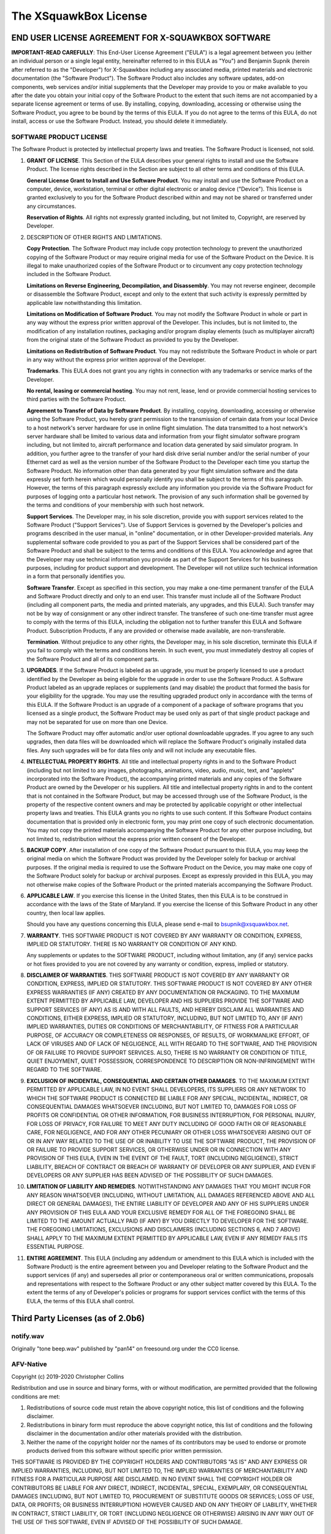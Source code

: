 .. highlight:: none

The XSquawkBox License
**********************

END USER LICENSE AGREEMENT FOR X-SQUAWKBOX SOFTWARE
===================================================

**IMPORTANT-READ CAREFULLY**: This End-User License Agreement ("EULA") is a 
legal agreement between you (either an individual person or a single legal 
entity, hereinafter referred to in this EULA as "You") and Benjamin Supnik 
(herein after referred to as the "Developer") for X-Squawkbox including any 
associated media, printed materials and electronic documentation (the "Software 
Product").  The Software Product also includes any software updates, add-on 
components, web services and/or initial supplements that the Developer may 
provide to you or make available to you after the date you obtain your initial 
copy of the Software Product to the extent that such items are not accompanied 
by a separate license agreement or terms of use.  By installing, copying, 
downloading, accessing or otherwise using the Software Product, you agree to be 
bound by the terms of this EULA.  If you do not agree to the terms of this 
EULA, do not install, access or use the Software Product.  Instead, you should 
delete it immediately. 

SOFTWARE PRODUCT LICENSE
------------------------

The Software Product is protected by intellectual property laws and treaties.  
The Software Product is licensed, not sold.

1. **GRANT OF LICENSE**.  This Section of the EULA describes your general rights
   to install and use the Software Product.  The license rights described in the
   Section are subject to all other terms and conditions of this EULA.

   **General License Grant to Install and Use Software Product**.  You may 
   install and use the Software Product on a computer, device, workstation, 
   terminal or other digital electronic or analog device ("Device").  This 
   license is granted exclusively to you for the Software Product described 
   within and may not be shared or transferred under any circumstances.

   **Reservation of Rights**.  All rights not expressly granted including, but
   not limited to, Copyright, are reserved by Developer.

2. DESCRIPTION OF OTHER RIGHTS AND LIMITATIONS.

   **Copy Protection**.  The Software Product may include copy protection 
   technology to prevent the unauthorized copying of the Software Product or may
   require original media for use of the Software Product on the Device.  It is
   illegal to make unauthorized copies of the Software Product or to circumvent
   any copy protection technology included in the Software Product.

   **Limitations on Reverse Engineering, Decompilation, and Disassembly**.  You
   may not reverse engineer, decompile or disassemble the Software Product,
   except and only to the extent that such activity is expressly permitted by
   applicable law notwithstanding this limitation.

   **Limitations on Modification of Software Product**.  You may not modify the 
   Software Product in whole or part in any way without the express prior written 
   approval of the Developer.  This includes, but is not limited to, the 
   modification of any installation routines, packaging and/or program display 
   elements (such as multiplayer aircraft) from the original state of the Software 
   Product as provided to you by the Developer.

   **Limitations on Redistribution of Software Product**.  You may not 
   redistribute the Software Product in whole or part in any way without the
   express prior written approval of the Developer.

   **Trademarks**.  This EULA does not grant you any rights in connection with
   any trademarks or service marks of the Developer. 

   **No rental, leasing or commercial hosting**.  You may not rent, lease, lend
   or provide commercial hosting services to third parties with the Software
   Product.

   **Agreement to Transfer of Data by Software Product**.  By installing, 
   copying, downloading, accessing or otherwise using the Software Product, you
   hereby grant permission to the transmission of certain data from your local
   Device to a host network's server hardware for use in online flight 
   simulation.  The data transmitted to a host network's server hardware shall
   be limited to various data and information from your flight simulator
   software program including, but not limited to, aircraft performance and
   location data generated by said simulator program.  In addition, you further
   agree to the transfer of your hard disk drive serial number and/or the serial
   number of your Ethernet card as well as the version number of the Software
   Product to the Developer each time you startup the Software Product.  No
   information other than data generated by your flight simulation software and
   the data expressly set forth herein which would personally identify you shall
   be subject to the terms of this paragraph.  However, the terms of this
   paragraph expressly exclude any information you provide via the Software
   Product for purposes of logging onto a particular host network.  The
   provision of any such information shall be governed by the terms and
   conditions of your membership with such host network.

   **Support Services**.  The Developer may, in his sole discretion, provide you
   with support services related to the Software Product ("Support Services").
   Use of Support Services is governed by the Developer's policies and programs
   described in the user manual, in "online" documentation, or in other
   Developer-provided materials.  Any supplemental software code provided to you
   as part of the Support Services shall be considered part of the Software
   Product and shall be subject to the terms and conditions of this EULA.  You
   acknowledge and agree that the Developer may use technical information you
   provide as part of the Support Services for his business purposes, including
   for product support and development.  The Developer will not utilize such
   technical information in a form that personally identifies you.  

   **Software Transfer**.  Except as specified in this section, you may make a
   one-time permanent transfer of the EULA and Software Product directly and
   only to an end user.  This transfer must include all of the Software Product
   (including all component parts, the media and printed materials, any 
   upgrades, and this EULA).  Such transfer may not be by way of consignment or
   any other indirect transfer.  The transferee of such one-time transfer must
   agree to comply with the terms of this EULA, including the obligation not to
   further transfer this EULA and Software Product.  Subscription Products, if
   any are provided or otherwise made available, are non-transferable.

   **Termination**. Without prejudice to any other rights, the Developer may,
   in his sole discretion, terminate this EULA if you fail to comply with the
   terms and conditions herein.  In such event, you must immediately destroy all
   copies of the Software Product and all of its component parts.

3. **UPGRADES**.  If the Software Product is labeled as an upgrade, you must be 
   properly licensed to use a product identified by the Developer as being 
   eligible for the upgrade in order to use the Software Product.  A Software 
   Product labeled as an upgrade replaces or supplements (and may disable) the 
   product that formed the basis for your eligibility for the upgrade.  You may 
   use the resulting upgraded product only in accordance with the terms of this 
   EULA.  If the Software Product is an upgrade of a component of a package of 
   software programs that you licensed as a single product, the Software Product 
   may be used only as part of that single product package and may not be 
   separated for use on more than one Device.

   The Software Product may offer automatic and/or user optional downloadable 
   upgrades.  If you agree to any such upgrades, then data files will be 
   downloaded which will replace the Software Product's originally installed
   data files.  Any such upgrades will be for data files only and will not
   include any executable files.

4. **INTELLECTUAL PROPERTY RIGHTS**.  All title and intellectual property rights
   in and to the Software Product (including but not limited to any images, 
   photographs, animations, video, audio, music, text, and "applets"
   incorporated into the Software Product), the accompanying printed materials
   and any copies of the Software Product are owned by the Developer or his 
   suppliers.  All title and intellectual property rights in and to the content
   that is not contained in the Software Product, but may be accessed through
   use of the Software Product, is the property of the respective content owners
   and may be protected by applicable copyright or other intellectual property
   laws and treaties.  This EULA grants you no rights to use such content.  If
   this Software Product contains documentation that is provided only in
   electronic form, you may print one copy of such electronic documentation.
   You may not copy the printed materials accompanying the Software Product for
   any other purpose including, but not limited to, redistribution without the
   express prior written consent of the Developer.

5. **BACKUP COPY**.  After installation of one copy of the Software Product 
   pursuant to this EULA, you may keep the original media on which the Software 
   Product was provided by the Developer solely for backup or archival purposes.  
   If the original media is required to use the Software Product on the Device, 
   you may make one copy of the Software Product solely for backup or archival 
   purposes.  Except as expressly provided in this EULA, you may not otherwise 
   make copies of the Software Product or the printed materials accompanying the 
   Software Product.

6. **APPLICABLE LAW**.  If you exercise this license in the United States, then 
   this EULA is to be construed in accordance with the laws of the State of 
   Maryland.  If you exercise the license of this Software Product in any other 
   country, then local law applies.

   Should you have any questions concerning this EULA, please send e-mail to 
   bsupnik@xsquawkbox.net.

7. **WARRANTY**.  THIS SOFTWARE PRODUCT IS NOT COVERED BY ANY WARRANTY OR 
   CONDITION, EXPRESS, IMPLIED OR STATUTORY.  THERE IS NO WARRANTY OR CONDITION
   OF ANY KIND.

   Any supplements or updates to the SOFTWARE PRODUCT, including without 
   limitation, any (if any) service packs or hot fixes provided to you are not 
   covered by any warranty or condition, express, implied or statutory.

8. **DISCLAIMER OF WARRANTIES**. THIS SOFTWARE PRODUCT IS NOT COVERED BY ANY 
   WARRANTY OR CONDITION, EXPRESS, IMPLIED OR STATUTORY. THIS SOFTWARE PRODUCT
   IS NOT COVERED BY ANY OTHER EXPRESS WARRANTIES (IF ANY) CREATED BY ANY
   DOCUMENTATION OR PACKAGING. TO THE MAXIMUM EXTENT PERMITTED BY APPLICABLE
   LAW, DEVELOPER AND HIS SUPPLIERS PROVIDE THE SOFTWARE AND SUPPORT SERVICES
   (IF ANY) AS IS AND WITH ALL FAULTS, AND HEREBY DISCLAIM ALL WARRANTIES AND
   CONDITIONS, EITHER EXPRESS, IMPLIED OR STATUTORY, INCLUDING, BUT NOT LIMITED
   TO, ANY (IF ANY) IMPLIED WARRANTIES, DUTIES OR CONDITIONS OF MERCHANTABILITY,
   OF FITNESS FOR A PARTICULAR PURPOSE, OF ACCURACY OR COMPLETENESS OR
   RESPONSES, OF RESULTS, OF WORKMANLIKE EFFORT, OF LACK OF VIRUSES AND OF LACK
   OF NEGLIGENCE, ALL WITH REGARD TO THE SOFTWARE, AND THE PROVISION OF OR 
   FAILURE TO PROVIDE SUPPORT SERVICES. ALSO, THERE IS NO WARRANTY OR CONDITION
   OF TITLE, QUIET ENJOYMENT, QUIET POSSESSION, CORRESPONDENCE TO DESCRIPTION OR
   NON-INFRINGEMENT WITH REGARD TO THE SOFTWARE.

9. **EXCLUSION OF INCIDENTAL, CONSEQUENTIAL AND CERTAIN OTHER DAMAGES**. TO THE
   MAXIMUM EXTENT PERMITTED BY APPLICABLE LAW, IN NO EVENT SHALL DEVELOPERS, ITS
   SUPPLIERS OR ANY NETWORK TO WHICH THE SOFTWARE PRODUCT IS CONNECTED BE LIABLE
   FOR ANY SPECIAL, INCIDENTAL, INDIRECT, OR CONSEQUENTIAL DAMAGES WHATSOEVER
   (INCLUDING, BUT NOT LIMITED TO, DAMAGES FOR LOSS OF PROFITS OR CONFIDENTIAL
   OR OTHER INFORMATION, FOR BUSINESS INTERRUPTION, FOR PERSONAL INJURY, FOR
   LOSS OF PRIVACY, FOR FAILURE TO MEET ANY DUTY INCLUDING OF GOOD FAITH OR OF
   REASONABLE CARE, FOR NEGLIGENCE, AND FOR ANY OTHER PECUNIARY OR OTHER LOSS
   WHATSOEVER) ARISING OUT OF OR IN ANY WAY RELATED TO THE USE OF OR INABILITY
   TO USE THE SOFTWARE PRODUCT, THE PROVISION OF OR FAILURE TO PROVIDE SUPPORT
   SERVICES, OR OTHERWISE UNDER OR IN CONNECTION WITH ANY PROVISION OF THIS
   EULA, EVEN IN THE EVENT OF THE FAULT, TORT (INCLUDING NEGLIGENCE), STRICT
   LIABILITY, BREACH OF CONTRACT OR BREACH OF WARRANTY OF DEVELOPER OR ANY
   SUPPLIER, AND EVEN IF DEVELOPERS OR ANY SUPPLIER HAS BEEN ADVISED OF THE
   POSSIBILITY OF SUCH DAMAGES.

10. **LIMITATION OF LIABILITY AND REMEDIES**. NOTWITHSTANDING ANY DAMAGES THAT
    YOU MIGHT INCUR FOR ANY REASON WHATSOEVER (INCLUDING, WITHOUT LIMITATION,
    ALL DAMAGES REFERENCED ABOVE AND ALL DIRECT OR GENERAL DAMAGES), THE ENTIRE
    LIABILITY OF DEVELOPER AND ANY OF HIS SUPPLIERS UNDER ANY PROVISION OF THIS 
    EULA AND YOUR EXCLUSIVE REMEDY FOR ALL OF THE FOREGOING SHALL BE LIMITED TO 
    THE AMOUNT ACTUALLY PAID (IF ANY) BY YOU DIRECTLY TO DEVELOPER FOR THE 
    SOFTWARE. THE FOREGOING LIMITATIONS, EXCLUSIONS AND DISCLAIMERS (INCLUDING 
    SECTIONS 6, AND 7 ABOVE) SHALL APPLY TO THE MAXIMUM EXTENT PERMITTED BY 
    APPLICABLE LAW, EVEN IF ANY REMEDY FAILS ITS ESSENTIAL PURPOSE.

11. **ENTIRE AGREEMENT**. This EULA (including any addendum or amendment to this 
    EULA which is included with the Software Product) is the entire agreement 
    between you and Developer relating to the Software Product and the support 
    services (if any) and supersedes all prior or contemporaneous oral or 
    written communications, proposals and representations with respect to the
    Software Product or any other subject matter covered by this EULA.  To the
    extent the terms of any of Developer's policies or programs for support
    services conflict with the terms of this EULA, the terms of this EULA shall
    control.

Third Party Licenses (as of 2.0b6)
==================================

notify.wav
----------
Originally "tone beep.wav" published by "pan14" on freesound.org
under the CC0 license.

AFV-Native
----------
Copyright (c) 2019-2020 Christopher Collins

Redistribution and use in source and binary forms, with or without
modification, are permitted provided that the following conditions are met:

1. Redistributions of source code must retain the above copyright notice,
   this list of conditions and the following disclaimer.

2. Redistributions in binary form must reproduce the above copyright notice,
   this list of conditions and the following disclaimer in the documentation
   and/or other materials provided with the distribution.

3. Neither the name of the copyright holder nor the names of its contributors
   may be used to endorse or promote products derived from this software
   without specific prior written permission.

THIS SOFTWARE IS PROVIDED BY THE COPYRIGHT HOLDERS AND CONTRIBUTORS "AS IS"
AND ANY EXPRESS OR IMPLIED WARRANTIES, INCLUDING, BUT NOT LIMITED TO, THE
IMPLIED WARRANTIES OF MERCHANTABILITY AND FITNESS FOR A PARTICULAR PURPOSE ARE
DISCLAIMED. IN NO EVENT SHALL THE COPYRIGHT HOLDER OR CONTRIBUTORS BE LIABLE
FOR ANY DIRECT, INDIRECT, INCIDENTAL, SPECIAL, EXEMPLARY, OR CONSEQUENTIAL
DAMAGES (INCLUDING, BUT NOT LIMITED TO, PROCUREMENT OF SUBSTITUTE GOODS OR
SERVICES; LOSS OF USE, DATA, OR PROFITS; OR BUSINESS INTERRUPTION) HOWEVER
CAUSED AND ON ANY THEORY OF LIABILITY, WHETHER IN CONTRACT, STRICT LIABILITY,
OR TORT (INCLUDING NEGLIGENCE OR OTHERWISE) ARISING IN ANY WAY OUT OF THE USE
OF THIS SOFTWARE, EVEN IF ADVISED OF THE POSSIBILITY OF SUCH DAMAGE.

xplanemp
--------

Copyright (c) 2006-2013, Ben Supnik and Chris Serio

Copyright (c) 2015-2018, Christopher Collins

Copyright (c) 2016-2018, Roland Winklmeier & Matthew Sutcliffe

Permission is hereby granted, free of charge, to any person obtaining a
copy of this software and associated documentation files (the "Software"),
to deal in the Software without restriction, including without limitation
the rights to use, copy, modify, merge, publish, distribute, sublicense,
and/or sell copies of the Software, and to permit persons to whom the
Software is furnished to do so, subject to the following conditions:

The above copyright notices and this permission notice shall be included in
all copies or substantial portions of the Software.

THE SOFTWARE IS PROVIDED "AS IS", WITHOUT WARRANTY OF ANY KIND, EXPRESS OR
IMPLIED, INCLUDING BUT NOT LIMITED TO THE WARRANTIES OF MERCHANTABILITY,
FITNESS FOR A PARTICULAR PURPOSE AND NONINFRINGEMENT. IN NO EVENT SHALL THE
AUTHORS OR COPYRIGHT HOLDERS BE LIABLE FOR ANY CLAIM, DAMAGES OR OTHER
LIABILITY, WHETHER IN AN ACTION OF CONTRACT, TORT OR OTHERWISE, ARISING FROM,
OUT OF OR IN CONNECTION WITH THE SOFTWARE OR THE USE OR OTHER DEALINGS IN
THE SOFTWARE.

msgpack-c
---------
Boost Software License - Version 1.0 - August 17th, 2003

Permission is hereby granted, free of charge, to any person or organization
obtaining a copy of the software and accompanying documentation covered by
this license (the "Software") to use, reproduce, display, distribute,
execute, and transmit the Software, and to prepare derivative works of the
Software, and to permit third-parties to whom the Software is furnished to
do so, all subject to the following:

The copyright notices in the Software and this entire statement, including
the above license grant, this restriction and the following disclaimer,
must be included in all copies of the Software, in whole or in part, and
all derivative works of the Software, unless such copies or derivative
works are solely in the form of machine-executable object code generated by
a source language processor.

THE SOFTWARE IS PROVIDED "AS IS", WITHOUT WARRANTY OF ANY KIND, EXPRESS OR
IMPLIED, INCLUDING BUT NOT LIMITED TO THE WARRANTIES OF MERCHANTABILITY,
FITNESS FOR A PARTICULAR PURPOSE, TITLE AND NON-INFRINGEMENT. IN NO EVENT
SHALL THE COPYRIGHT HOLDERS OR ANYONE DISTRIBUTING THE SOFTWARE BE LIABLE
FOR ANY DAMAGES OR OTHER LIABILITY, WHETHER IN CONTRACT, TORT OR OTHERWISE,
ARISING FROM, OUT OF OR IN CONNECTION WITH THE SOFTWARE OR THE USE OR OTHER
DEALINGS IN THE SOFTWARE.

OpenSSL
-------
Copyright (c) 1998-2019 The OpenSSL Project.  All rights reserved.

Redistribution and use in source and binary forms, with or without
modification, are permitted provided that the following conditions
are met:

1. Redistributions of source code must retain the above copyright
   notice, this list of conditions and the following disclaimer.

2. Redistributions in binary form must reproduce the above copyright
   notice, this list of conditions and the following disclaimer in
   the documentation and/or other materials provided with the
   distribution.

3. All advertising materials mentioning features or use of this
   software must display the following acknowledgment:
   "This product includes software developed by the OpenSSL Project
   for use in the OpenSSL Toolkit. (http://www.openssl.org/)"

4. The names "OpenSSL Toolkit" and "OpenSSL Project" must not be used to
   endorse or promote products derived from this software without
   prior written permission. For written permission, please contact
   openssl-core@openssl.org.

5. Products derived from this software may not be called "OpenSSL"
   nor may "OpenSSL" appear in their names without prior written
   permission of the OpenSSL Project.

6. Redistributions of any form whatsoever must retain the following
   acknowledgment:
   "This product includes software developed by the OpenSSL Project
   for use in the OpenSSL Toolkit (http://www.openssl.org/)"

THIS SOFTWARE IS PROVIDED BY THE OpenSSL PROJECT ''AS IS'' AND ANY
EXPRESSED OR IMPLIED WARRANTIES, INCLUDING, BUT NOT LIMITED TO, THE
IMPLIED WARRANTIES OF MERCHANTABILITY AND FITNESS FOR A PARTICULAR
PURPOSE ARE DISCLAIMED.  IN NO EVENT SHALL THE OpenSSL PROJECT OR
ITS CONTRIBUTORS BE LIABLE FOR ANY DIRECT, INDIRECT, INCIDENTAL,
SPECIAL, EXEMPLARY, OR CONSEQUENTIAL DAMAGES (INCLUDING, BUT
NOT LIMITED TO, PROCUREMENT OF SUBSTITUTE GOODS OR SERVICES;
LOSS OF USE, DATA, OR PROFITS; OR BUSINESS INTERRUPTION)
HOWEVER CAUSED AND ON ANY THEORY OF LIABILITY, WHETHER IN CONTRACT,
STRICT LIABILITY, OR TORT (INCLUDING NEGLIGENCE OR OTHERWISE)
ARISING IN ANY WAY OUT OF THE USE OF THIS SOFTWARE, EVEN IF ADVISED
OF THE POSSIBILITY OF SUCH DAMAGE.

====================================================================

This product includes cryptographic software written by Eric Young
(eay@cryptsoft.com).  This product includes software written by Tim
Hudson (tjh@cryptsoft.com).

Original SSLeay License (OpenSSL)
---------------------------------

Copyright (C) 1995-1998 Eric Young (eay@cryptsoft.com) All rights reserved.

This package is an SSL implementation written
by Eric Young (eay@cryptsoft.com).
The implementation was written so as to conform with Netscapes SSL.

This library is free for commercial and non-commercial use as long as
the following conditions are aheared to.  The following conditions
apply to all code found in this distribution, be it the RC4, RSA,
lhash, DES, etc., code; not just the SSL code.  The SSL documentation
included with this distribution is covered by the same copyright terms
except that the holder is Tim Hudson (tjh@cryptsoft.com).

Copyright remains Eric Young's, and as such any Copyright notices in
the code are not to be removed.
If this package is used in a product, Eric Young should be given attribution
as the author of the parts of the library used.
This can be in the form of a textual message at program startup or
in documentation (online or textual) provided with the package.

Redistribution and use in source and binary forms, with or without
modification, are permitted provided that the following conditions
are met:

1. Redistributions of source code must retain the copyright
   notice, this list of conditions and the following disclaimer.

2. Redistributions in binary form must reproduce the above copyright
   notice, this list of conditions and the following disclaimer in the
   documentation and/or other materials provided with the distribution.

3. All advertising materials mentioning features or use of this software
   must display the following acknowledgement:

     "This product includes cryptographic software written by
     Eric Young (eay@cryptsoft.com)"

   The word 'cryptographic' can be left out if the rouines from the library
   being used are not cryptographic related :-).

4. If you include any Windows specific code (or a derivative thereof) from
   the apps directory (application code) you must include an acknowledgement:

     "This product includes software written by Tim Hudson (tjh@cryptsoft.com)"

THIS SOFTWARE IS PROVIDED BY ERIC YOUNG ''AS IS'' AND
ANY EXPRESS OR IMPLIED WARRANTIES, INCLUDING, BUT NOT LIMITED TO, THE
IMPLIED WARRANTIES OF MERCHANTABILITY AND FITNESS FOR A PARTICULAR PURPOSE
ARE DISCLAIMED.  IN NO EVENT SHALL THE AUTHOR OR CONTRIBUTORS BE LIABLE
FOR ANY DIRECT, INDIRECT, INCIDENTAL, SPECIAL, EXEMPLARY, OR CONSEQUENTIAL
DAMAGES (INCLUDING, BUT NOT LIMITED TO, PROCUREMENT OF SUBSTITUTE GOODS
OR SERVICES; LOSS OF USE, DATA, OR PROFITS; OR BUSINESS INTERRUPTION)
HOWEVER CAUSED AND ON ANY THEORY OF LIABILITY, WHETHER IN CONTRACT, STRICT
LIABILITY, OR TORT (INCLUDING NEGLIGENCE OR OTHERWISE) ARISING IN ANY WAY
OUT OF THE USE OF THIS SOFTWARE, EVEN IF ADVISED OF THE POSSIBILITY OF
SUCH DAMAGE.

The licence and distribution terms for any publically available version or
derivative of this code cannot be changed.  i.e. this code cannot simply be
copied and put under another distribution licence
[including the GNU Public Licence.]

libevent2
---------
Libevent is available for use under the following license, commonly known
as the 3-clause (or "modified") BSD license:

==============================

Copyright (c) 2000-2007 Niels Provos <provos@citi.umich.edu>

Copyright (c) 2007-2012 Niels Provos and Nick Mathewson

Redistribution and use in source and binary forms, with or without
modification, are permitted provided that the following conditions
are met:

1. Redistributions of source code must retain the above copyright
   notice, this list of conditions and the following disclaimer.

2. Redistributions in binary form must reproduce the above copyright
   notice, this list of conditions and the following disclaimer in the
   documentation and/or other materials provided with the distribution.

3. The name of the author may not be used to endorse or promote products
   derived from this software without specific prior written permission.

THIS SOFTWARE IS PROVIDED BY THE AUTHOR ''AS IS'' AND ANY EXPRESS OR
IMPLIED WARRANTIES, INCLUDING, BUT NOT LIMITED TO, THE IMPLIED WARRANTIES
OF MERCHANTABILITY AND FITNESS FOR A PARTICULAR PURPOSE ARE DISCLAIMED.
IN NO EVENT SHALL THE AUTHOR BE LIABLE FOR ANY DIRECT, INDIRECT,
INCIDENTAL, SPECIAL, EXEMPLARY, OR CONSEQUENTIAL DAMAGES (INCLUDING, BUT
NOT LIMITED TO, PROCUREMENT OF SUBSTITUTE GOODS OR SERVICES; LOSS OF USE,
DATA, OR PROFITS; OR BUSINESS INTERRUPTION) HOWEVER CAUSED AND ON ANY
THEORY OF LIABILITY, WHETHER IN CONTRACT, STRICT LIABILITY, OR TORT
(INCLUDING NEGLIGENCE OR OTHERWISE) ARISING IN ANY WAY OUT OF THE USE OF
THIS SOFTWARE, EVEN IF ADVISED OF THE POSSIBILITY OF SUCH DAMAGE.

==============================

Portions of Libevent are based on works by others, also made available by
them under the three-clause BSD license above.  The copyright notices are
available in the corresponding source files; the license is as above.  Here's
a list:

log.c:
   Copyright (c) 2000 Dug Song <dugsong@monkey.org>

   Copyright (c) 1993 The Regents of the University of California.

strlcpy.c:
   Copyright (c) 1998 Todd C. Miller <Todd.Miller@courtesan.com>

win32select.c:
   Copyright (c) 2003 Michael A. Davis <mike@datanerds.net>

evport.c:
   Copyright (c) 2007 Sun Microsystems

ht-internal.h:
   Copyright (c) 2002 Christopher Clark

minheap-internal.h:
   Copyright (c) 2006 Maxim Yegorushkin <maxim.yegorushkin@gmail.com>

==============================

The arc4module is available under the following, sometimes called the
"OpenBSD" license:

   Copyright (c) 1996, David Mazieres <dm@uun.org>

   Copyright (c) 2008, Damien Miller <djm@openbsd.org>

   Permission to use, copy, modify, and distribute this software for any
   purpose with or without fee is hereby granted, provided that the above
   copyright notice and this permission notice appear in all copies.

   THE SOFTWARE IS PROVIDED "AS IS" AND THE AUTHOR DISCLAIMS ALL WARRANTIES
   WITH REGARD TO THIS SOFTWARE INCLUDING ALL IMPLIED WARRANTIES OF
   MERCHANTABILITY AND FITNESS. IN NO EVENT SHALL THE AUTHOR BE LIABLE FOR
   ANY SPECIAL, DIRECT, INDIRECT, OR CONSEQUENTIAL DAMAGES OR ANY DAMAGES
   WHATSOEVER RESULTING FROM LOSS OF USE, DATA OR PROFITS, WHETHER IN AN
   ACTION OF CONTRACT, NEGLIGENCE OR OTHER TORTIOUS ACTION, ARISING OUT OF
   OR IN CONNECTION WITH THE USE OR PERFORMANCE OF THIS SOFTWARE.

==============================

The Windows timer code is based on code from libutp, which is
distributed under this license, sometimes called the "MIT" license.


Copyright (c) 2010 BitTorrent, Inc.

Permission is hereby granted, free of charge, to any person obtaining a copy
of this software and associated documentation files (the "Software"), to deal
in the Software without restriction, including without limitation the rights
to use, copy, modify, merge, publish, distribute, sublicense, and/or sell
copies of the Software, and to permit persons to whom the Software is
furnished to do so, subject to the following conditions:

The above copyright notice and this permission notice shall be included in
all copies or substantial portions of the Software.

THE SOFTWARE IS PROVIDED "AS IS", WITHOUT WARRANTY OF ANY KIND, EXPRESS OR
IMPLIED, INCLUDING BUT NOT LIMITED TO THE WARRANTIES OF MERCHANTABILITY,
FITNESS FOR A PARTICULAR PURPOSE AND NONINFRINGEMENT. IN NO EVENT SHALL THE
AUTHORS OR COPYRIGHT HOLDERS BE LIABLE FOR ANY CLAIM, DAMAGES OR OTHER
LIABILITY, WHETHER IN AN ACTION OF CONTRACT, TORT OR OTHERWISE, ARISING FROM,
OUT OF OR IN CONNECTION WITH THE SOFTWARE OR THE USE OR OTHER DEALINGS IN
THE SOFTWARE.

portaudio
---------
PortAudio Portable Real-Time Audio Library

Copyright (c) 1999-2011 Ross Bencina and Phil Burk

Permission is hereby granted, free of charge, to any person obtaining a copy of
this software and associated documentation files (the "Software"), to deal in
the Software without restriction, including without limitation the rights to
use, copy, modify, merge, publish, distribute, sublicense, and/or sell copies
of the Software, and to permit persons to whom the Software is furnished to do
so, subject to the following conditions:

 * The above copyright notice and this permission notice shall be included in
   all copies or substantial portions of the Software.

THE SOFTWARE IS PROVIDED "AS IS", WITHOUT WARRANTY OF ANY KIND, EXPRESS OR
IMPLIED, INCLUDING BUT NOT LIMITED TO THE WARRANTIES OF MERCHANTABILITY,
FITNESS FOR A PARTICULAR PURPOSE AND NONINFRINGEMENT.  IN NO EVENT SHALL THE
AUTHORS OR COPYRIGHT HOLDERS BE LIABLE FOR ANY CLAIM, DAMAGES OR OTHER
LIABILITY, WHETHER IN AN ACTION OF CONTRACT, TORT OR OTHERWISE, ARISING FROM,
OUT OF OR IN CONNECTION WITH THE SOFTWARE OR THE USE OR OTHER DEALINGS IN THE
SOFTWARE.

libopus
-------
Copyright 2001-2011 Xiph.Org, Skype Limited, Octasic, Jean-Marc Valin,
Timothy B. Terriberry, CSIRO, Gregory Maxwell, Mark Borgerding, 
Erik de Castro Lopo

Redistribution and use in source and binary forms, with or without
modification, are permitted provided that the following conditions
are met:

- Redistributions of source code must retain the above copyright
  notice, this list of conditions and the following disclaimer.

- Redistributions in binary form must reproduce the above copyright
  notice, this list of conditions and the following disclaimer in the
  documentation and/or other materials provided with the distribution.

- Neither the name of Internet Society, IETF or IETF Trust, nor the
  names of specific contributors, may be used to endorse or promote
  products derived from this software without specific prior written
  permission.

THIS SOFTWARE IS PROVIDED BY THE COPYRIGHT HOLDERS AND CONTRIBUTORS
''AS IS'' AND ANY EXPRESS OR IMPLIED WARRANTIES, INCLUDING, BUT NOT
LIMITED TO, THE IMPLIED WARRANTIES OF MERCHANTABILITY AND FITNESS FOR
A PARTICULAR PURPOSE ARE DISCLAIMED. IN NO EVENT SHALL THE COPYRIGHT OWNER
OR CONTRIBUTORS BE LIABLE FOR ANY DIRECT, INDIRECT, INCIDENTAL, SPECIAL,
EXEMPLARY, OR CONSEQUENTIAL DAMAGES (INCLUDING, BUT NOT LIMITED TO,
PROCUREMENT OF SUBSTITUTE GOODS OR SERVICES; LOSS OF USE, DATA, OR
PROFITS; OR BUSINESS INTERRUPTION) HOWEVER CAUSED AND ON ANY THEORY OF
LIABILITY, WHETHER IN CONTRACT, STRICT LIABILITY, OR TORT (INCLUDING
NEGLIGENCE OR OTHERWISE) ARISING IN ANY WAY OUT OF THE USE OF THIS
SOFTWARE, EVEN IF ADVISED OF THE POSSIBILITY OF SUCH DAMAGE.

Opus is subject to the royalty-free patent licenses which are
specified at:

Xiph.Org Foundation:
https://datatracker.ietf.org/ipr/1524/

Microsoft Corporation:
https://datatracker.ietf.org/ipr/1914/

Broadcom Corporation:
https://datatracker.ietf.org/ipr/1526/

speexdsp
--------

Copyright 2002-2008 Xiph.org Foundation

Copyright 2002-2008 Jean-Marc Valin

Copyright 2005-2007	Analog Devices Inc.

Copyright 2005-2008	Commonwealth Scientific and Industrial Research Organisation (CSIRO)

Copyright 1993, 2002, 2006 David Rowe

Copyright 2003 		EpicGames

Copyright 1992-1994	Jutta Degener, Carsten Bormann

Redistribution and use in source and binary forms, with or without
modification, are permitted provided that the following conditions
are met:

- Redistributions of source code must retain the above copyright
  notice, this list of conditions and the following disclaimer.

- Redistributions in binary form must reproduce the above copyright
  notice, this list of conditions and the following disclaimer in the
  documentation and/or other materials provided with the distribution.

- Neither the name of the Xiph.org Foundation nor the names of its
  contributors may be used to endorse or promote products derived from
  this software without specific prior written permission.

THIS SOFTWARE IS PROVIDED BY THE COPYRIGHT HOLDERS AND CONTRIBUTORS
''AS IS'' AND ANY EXPRESS OR IMPLIED WARRANTIES, INCLUDING, BUT NOT
LIMITED TO, THE IMPLIED WARRANTIES OF MERCHANTABILITY AND FITNESS FOR
A PARTICULAR PURPOSE ARE DISCLAIMED.  IN NO EVENT SHALL THE FOUNDATION OR
CONTRIBUTORS BE LIABLE FOR ANY DIRECT, INDIRECT, INCIDENTAL, SPECIAL,
EXEMPLARY, OR CONSEQUENTIAL DAMAGES (INCLUDING, BUT NOT LIMITED TO,
PROCUREMENT OF SUBSTITUTE GOODS OR SERVICES; LOSS OF USE, DATA, OR
PROFITS; OR BUSINESS INTERRUPTION) HOWEVER CAUSED AND ON ANY THEORY OF
LIABILITY, WHETHER IN CONTRACT, STRICT LIABILITY, OR TORT (INCLUDING
NEGLIGENCE OR OTHERWISE) ARISING IN ANY WAY OUT OF THE USE OF THIS
SOFTWARE, EVEN IF ADVISED OF THE POSSIBILITY OF SUCH DAMAGE.

libcurl
-------
COPYRIGHT AND PERMISSION NOTICE

Copyright (c) 1996 - 2017, Daniel Stenberg, <daniel@haxx.se>, and many
contributors, see the THANKS file.

All rights reserved.

Permission to use, copy, modify, and distribute this software for any purpose
with or without fee is hereby granted, provided that the above copyright
notice and this permission notice appear in all copies.

THE SOFTWARE IS PROVIDED "AS IS", WITHOUT WARRANTY OF ANY KIND, EXPRESS OR
IMPLIED, INCLUDING BUT NOT LIMITED TO THE WARRANTIES OF MERCHANTABILITY,
FITNESS FOR A PARTICULAR PURPOSE AND NONINFRINGEMENT OF THIRD PARTY RIGHTS. IN
NO EVENT SHALL THE AUTHORS OR COPYRIGHT HOLDERS BE LIABLE FOR ANY CLAIM,
DAMAGES OR OTHER LIABILITY, WHETHER IN AN ACTION OF CONTRACT, TORT OR
OTHERWISE, ARISING FROM, OUT OF OR IN CONNECTION WITH THE SOFTWARE OR THE USE
OR OTHER DEALINGS IN THE SOFTWARE.

Except as contained in this notice, the name of a copyright holder shall not
be used in advertising or otherwise to promote the sale, use or other dealings
in this Software without prior written authorization of the copyright holder.

libpng
------
If you modify libpng you may insert additional notices immediately following
this sentence.

This code is released under the libpng license.

libpng versions 1.0.7, July 1, 2000 through 1.6.28, January 5, 2017 are
Copyright (c) 2000-2002, 2004, 2006-2017 Glenn Randers-Pehrson, are
derived from libpng-1.0.6, and are distributed according to the same
disclaimer and license as libpng-1.0.6 with the following individuals
added to the list of Contributing Authors:

   * Simon-Pierre Cadieux
   * Eric S. Raymond
   * Mans Rullgard
   * Cosmin Truta
   * Gilles Vollant
   * James Yu
   * Mandar Sahastrabuddhe

and with the following additions to the disclaimer:

   There is no warranty against interference with your enjoyment of the
   library or against infringement.  There is no warranty that our
   efforts or the library will fulfill any of your particular purposes
   or needs.  This library is provided with all faults, and the entire
   risk of satisfactory quality, performance, accuracy, and effort is with
   the user.

Some files in the "contrib" directory and some configure-generated
files that are distributed with libpng have other copyright owners and
are released under other open source licenses.

libpng versions 0.97, January 1998, through 1.0.6, March 20, 2000, are
Copyright (c) 1998-2000 Glenn Randers-Pehrson, are derived from
libpng-0.96, and are distributed according to the same disclaimer and
license as libpng-0.96, with the following individuals added to the list
of Contributing Authors:

   * Tom Lane
   * Glenn Randers-Pehrson
   * Willem van Schaik

libpng versions 0.89, June 1996, through 0.96, May 1997, are
Copyright (c) 1996-1997 Andreas Dilger, are derived from libpng-0.88,
and are distributed according to the same disclaimer and license as
libpng-0.88, with the following individuals added to the list of
Contributing Authors:

   * John Bowler
   * Kevin Bracey
   * Sam Bushell
   * Magnus Holmgren
   * Greg Roelofs
   * Tom Tanner

Some files in the "scripts" directory have other copyright owners
but are released under this license.

libpng versions 0.5, May 1995, through 0.88, January 1996, are
Copyright (c) 1995-1996 Guy Eric Schalnat, Group 42, Inc.

For the purposes of this copyright and license, "Contributing Authors"
is defined as the following set of individuals:

   * Andreas Dilger
   * Dave Martindale
   * Guy Eric Schalnat
   * Paul Schmidt
   * Tim Wegner

The PNG Reference Library is supplied "AS IS".  The Contributing Authors
and Group 42, Inc. disclaim all warranties, expressed or implied,
including, without limitation, the warranties of merchantability and of
fitness for any purpose.  The Contributing Authors and Group 42, Inc.
assume no liability for direct, indirect, incidental, special, exemplary,
or consequential damages, which may result from the use of the PNG
Reference Library, even if advised of the possibility of such damage.

Permission is hereby granted to use, copy, modify, and distribute this
source code, or portions hereof, for any purpose, without fee, subject
to the following restrictions:

  1. The origin of this source code must not be misrepresented.

  2. Altered versions must be plainly marked as such and must not
     be misrepresented as being the original source.

  3. This Copyright notice may not be removed or altered from any
     source or altered source distribution.

The Contributing Authors and Group 42, Inc. specifically permit, without
fee, and encourage the use of this source code as a component to
supporting the PNG file format in commercial products.  If you use this
source code in a product, acknowledgment is not required but would be
appreciated.

json.hpp
--------
MIT License

Copyright (c) 2013-2018 Niels Lohmann

Permission is hereby granted, free of charge, to any person obtaining a copy
of this software and associated documentation files (the "Software"), to deal
in the Software without restriction, including without limitation the rights
to use, copy, modify, merge, publish, distribute, sublicense, and/or sell
copies of the Software, and to permit persons to whom the Software is
furnished to do so, subject to the following conditions:

The above copyright notice and this permission notice shall be included in all
copies or substantial portions of the Software.

THE SOFTWARE IS PROVIDED "AS IS", WITHOUT WARRANTY OF ANY KIND, EXPRESS OR
IMPLIED, INCLUDING BUT NOT LIMITED TO THE WARRANTIES OF MERCHANTABILITY,
FITNESS FOR A PARTICULAR PURPOSE AND NONINFRINGEMENT. IN NO EVENT SHALL THE
AUTHORS OR COPYRIGHT HOLDERS BE LIABLE FOR ANY CLAIM, DAMAGES OR OTHER
LIABILITY, WHETHER IN AN ACTION OF CONTRACT, TORT OR OTHERWISE, ARISING FROM,
OUT OF OR IN CONNECTION WITH THE SOFTWARE OR THE USE OR OTHER DEALINGS IN THE
SOFTWARE.

zlib
----

::

    (C) 1995-2017 Jean-loup Gailly and Mark Adler

    This software is provided 'as-is', without any express or implied
    warranty.  In no event will the authors be held liable for any damages
    arising from the use of this software.

    Permission is granted to anyone to use this software for any purpose,
    including commercial applications, and to alter it and redistribute it
    freely, subject to the following restrictions:

    1. The origin of this software must not be misrepresented; you must not
        claim that you wrote the original software. If you use this software
        in a product, an acknowledgment in the product documentation would be
        appreciated but is not required.
    2. Altered source versions must be plainly marked as such, and must not be
        misrepresented as being the original software.
    3. This notice may not be removed or altered from any source distribution.

    Jean-loup Gailly        Mark Adler
    jloup@gzip.org          madler@alumni.caltech.edu

    If you use the zlib library in a product, we would appreciate *not* receiving
    lengthy legal documents to sign.  The sources are provided for free but without
    warranty of any kind.  The library has been entirely written by Jean-loup
    Gailly and Mark Adler; it does not include third-party code.

    If you redistribute modified sources, we would appreciate that you include in
    the file ChangeLog history information documenting your changes.  Please read
    the FAQ for more information on the distribution of modified source versions.

